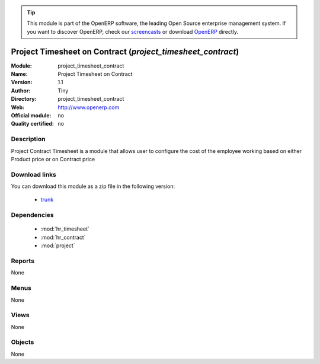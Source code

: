
.. module:: project_timesheet_contract
    :synopsis: project_timesheet_contract 
    :noindex:
.. 

.. raw:: html

      <br />
    <link rel="stylesheet" href="../_static/hide_objects_in_sidebar.css" type="text/css" />

.. tip:: This module is part of the OpenERP software, the leading Open Source 
  enterprise management system. If you want to discover OpenERP, check our 
  `screencasts <http://openerp.tv>`_ or download 
  `OpenERP <http://openerp.com>`_ directly.

.. raw:: html

    <div class="js-kit-rating" title="" permalink="" standalone="yes" path="/project_timesheet_contract"></div>
    <script src="http://js-kit.com/ratings.js"></script>

Project Timesheet on Contract (*project_timesheet_contract*)
============================================================

:Module: project_timesheet_contract
:Name: Project Timesheet on Contract
:Version: 1.1
:Author: Tiny
:Directory: project_timesheet_contract
:Web: http://www.openerp.com
:Official module: no
:Quality certified: no

Description
-----------

Project Contract Timesheet is a module that allows user to configure the      cost of the employee working based on either Product price or on Contract price     

Download links
--------------

You can download this module as a zip file in the following version:

  * `trunk <http://www.openerp.com/download/modules/trunk/project_timesheet_contract.zip>`_ 


Dependencies
------------

  * :mod:`hr_timesheet`
  * :mod:`hr_contract`
  * :mod:`project`


Reports
-------
None

Menus
-------

None

Views
-----
None


Objects
-------


None



